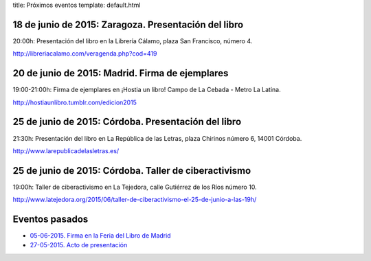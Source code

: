 title: Próximos eventos
template: default.html

18 de junio de 2015: Zaragoza. Presentación del libro
-----------------------------------------------------

20:00h: Presentación del libro en la Librería Cálamo, plaza San Francisco, número 4.

http://libreriacalamo.com/veragenda.php?cod=419

.. image:: /img/2015-06-18_invitacion_zaragoza_libreria-calamo.jpg
   :scale: 100%
   :width: 700px
           
20 de junio de 2015: Madrid. Firma de ejemplares
------------------------------------------------

19:00-21:00h: Firma de ejemplares en ¡Hostia un libro! Campo de La
Cebada - Metro La Latina.

http://hostiaunlibro.tumblr.com/edicion2015
           
25 de junio de 2015: Córdoba. Presentación del libro
----------------------------------------------------

21:30h: Presentación del libro en La República de las Letras, plaza
Chirinos número 6, 14001 Córdoba.

http://www.larepublicadelasletras.es/

25 de junio de 2015: Córdoba. Taller de ciberactivismo
------------------------------------------------------

19:00h: Taller de ciberactivismo en La Tejedora, calle Gutiérrez de
los Ríos número 10.

http://www.latejedora.org/2015/06/taller-de-ciberactivismo-el-25-de-junio-a-las-19h/

Eventos pasados
---------------

* `05-06-2015. Firma en la Feria del Libro de Madrid`_
* `27-05-2015. Acto de presentación`_

.. _05-06-2015. Firma en la Feria del Libro de Madrid: /2015/06/firma-en-la-feria-del-libro-de-madrid.html
.. _27-05-2015. Acto de presentación: /2015/05/acto-de-presentacion.html
